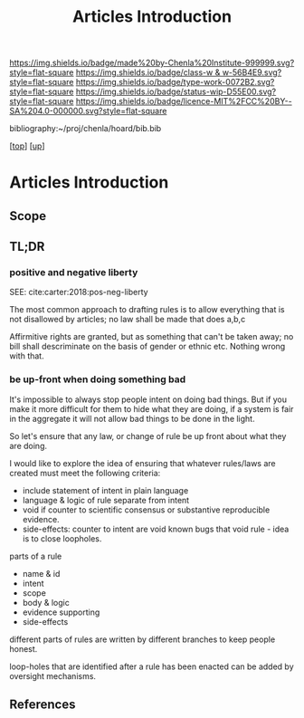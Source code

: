 #   -*- mode: org; fill-column: 60 -*-

#+TITLE: Articles Introduction
#+STARTUP: showall
#+TOC: headlines 4
#+PROPERTY: filename

[[https://img.shields.io/badge/made%20by-Chenla%20Institute-999999.svg?style=flat-square]] 
[[https://img.shields.io/badge/class-w & w-56B4E9.svg?style=flat-square]]
[[https://img.shields.io/badge/type-work-0072B2.svg?style=flat-square]]
[[https://img.shields.io/badge/status-wip-D55E00.svg?style=flat-square]]
[[https://img.shields.io/badge/licence-MIT%2FCC%20BY--SA%204.0-000000.svg?style=flat-square]]

bibliography:~/proj/chenla/hoard/bib.bib

[[[../../index.org][top]]] [[[../index.org][up]]]

* Articles Introduction
:PROPERTIES:
:CUSTOM_ID:
:Name:     /home/deerpig/proj/chenla/warp/12/02/intro.org
:Created:  2018-05-06T11:06@Prek Leap (11.642600N-104.919210W)
:ID:       c1fd4a0a-c44e-440a-ba2e-67b4e779d3df
:VER:      578851644.681168013
:GEO:      48P-491193-1287029-15
:BXID:     proj:DXU6-0600
:Class:    primer
:Type:     work
:Status:   wip
:Licence:  MIT/CC BY-SA 4.0
:END:

** Scope
** TL;DR

*** positive and negative liberty

SEE: cite:carter:2018:pos-neg-liberty

The most common approach to drafting rules is to allow
everything that is not disallowed by articles; no law shall
be made that does a,b,c

Affirmitive rights are granted, but as something that can't
be taken away; no bill shall descriminate on the basis of
gender or ethnic etc.  Nothing wrong with that.

*** be up-front when doing something bad

It's impossible to always stop people intent on doing bad
things.  But if you make it more difficult for them to hide
what they are doing, if a system is fair in the aggregate it
will not allow bad things to be done in the light.

So let's ensure that any law, or change of rule be up front
about what they are doing.

I would like to explore the idea of ensuring that whatever
rules/laws are created must meet the following criteria:

  - include statement of intent in plain language
  - language & logic of rule separate from intent
  - void if counter to scientific consensus or substantive
    reproducible evidence.
  - side-effects: counter to intent are void
    known bugs that void rule - idea is to close loopholes.

parts of a rule

  - name & id
  - intent
  - scope
  - body & logic
  - evidence supporting
  - side-effects

different parts of rules are written by different branches
to keep people honest.


loop-holes that are identified after a rule has been enacted
can be added by oversight mechanisms.


** References




